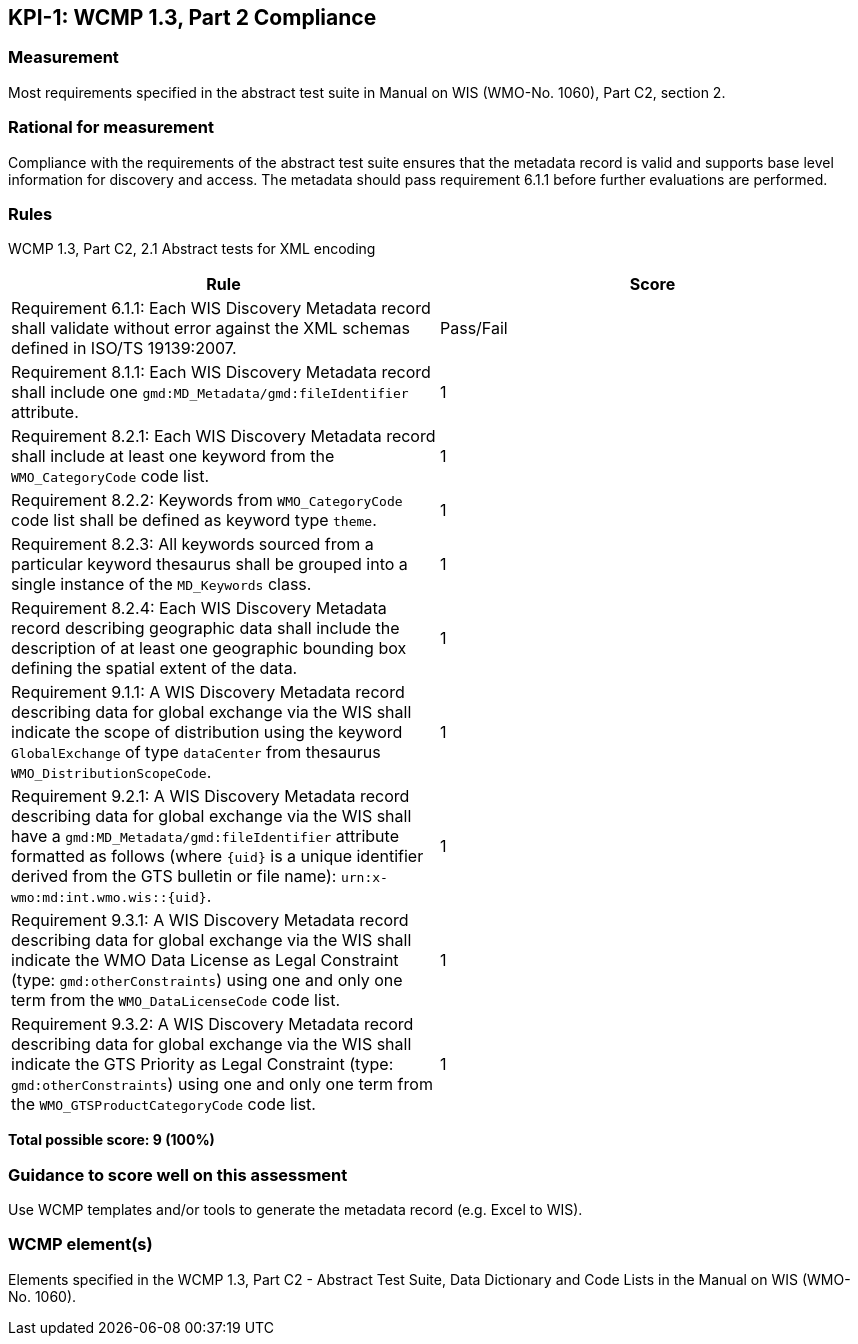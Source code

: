 == KPI-1: WCMP 1.3, Part 2 Compliance

=== Measurement

Most requirements specified in the abstract test suite in Manual on WIS (WMO-No. 1060), Part C2, section 2.

=== Rational for measurement

Compliance with the requirements of the abstract test suite ensures that the metadata record is valid and supports base level information for discovery and access. The metadata should pass requirement 6.1.1 before further evaluations are performed. 

=== Rules

WCMP 1.3, Part C2, 2.1 Abstract tests for XML encoding

|===
|Rule |Score

|Requirement 6.1.1: Each WIS Discovery Metadata record shall validate without error against the XML schemas defined in ISO/TS 19139:2007.
|Pass/Fail

a|Requirement 8.1.1: Each WIS Discovery Metadata record shall include one `gmd:MD_Metadata/gmd:fileIdentifier` attribute.
|1

a|Requirement 8.2.1: Each WIS Discovery Metadata record shall include at least one keyword from the `WMO_CategoryCode` code list.
|1

a|Requirement 8.2.2: Keywords from `WMO_CategoryCode` code list shall be defined as keyword type `theme`.
|1

a|Requirement 8.2.3: All keywords sourced from a particular keyword thesaurus shall be grouped into a single instance of the `MD_Keywords` class.
|1

|Requirement 8.2.4: Each WIS Discovery Metadata record describing geographic data shall include the description of at least one geographic bounding box defining the spatial extent of the data.
|1

a|Requirement 9.1.1: A WIS Discovery Metadata record describing data for global exchange via the WIS shall indicate the scope of distribution using the keyword `GlobalExchange` of type `dataCenter` from thesaurus `WMO_DistributionScopeCode`.
|1

a|Requirement 9.2.1: A WIS Discovery Metadata record describing data for global exchange via the WIS shall have a `gmd:MD_Metadata/gmd:fileIdentifier` attribute formatted as follows (where `{uid}` is a unique identifier derived from the GTS bulletin or file name): `urn:x-wmo:md:int.wmo.wis::{uid}`.
|1

a|Requirement 9.3.1: A WIS Discovery Metadata record describing data for global exchange via the WIS shall indicate the WMO Data License as Legal Constraint (type: `gmd:otherConstraints`) using one and only one term from the `WMO_DataLicenseCode` code list.
|1

a|Requirement 9.3.2: A WIS Discovery Metadata record describing data for global exchange via the WIS shall indicate the GTS Priority as Legal Constraint (type: `gmd:otherConstraints`) using one and only one term from the `WMO_GTSProductCategoryCode` code list.
|1
|===

*Total possible score: 9 (100%)*

=== Guidance to score well on this assessment

Use WCMP templates and/or tools to generate the metadata record (e.g. Excel to WIS).

=== WCMP element(s)
Elements specified in the WCMP 1.3, Part C2 - Abstract Test Suite, Data Dictionary and Code Lists in the Manual on WIS (WMO-No. 1060).
